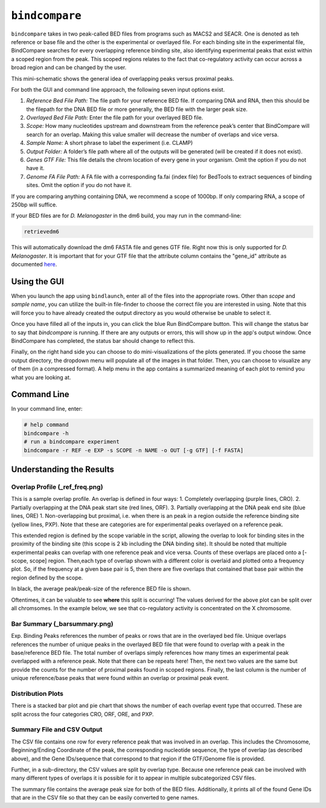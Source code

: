 ``bindcompare``
===============

``bindcompare`` takes in two peak-called BED files from programs such as MACS2 and
SEACR. One is denoted as teh reference or base file and the other is the experimental
or overlayed file. For each binding site in the experimental file, BindCompare
searches for every overlapping reference binding site, also identifying experimental peaks
that exist within a scoped region from the peak. This scoped regions relates to the fact
that co-regulatory activity can occur across a broad region and can be changed by the user.

This mini-schematic shows the general idea of overlapping peaks versus proximal peaks.

.. image:: ./images/BindCompareDemo1.png
   :align: center
   :width: 300

For both the GUI and command line approach, the following seven input options exist.

#. *Reference Bed File Path:* The file path for your reference BED file. If comparing DNA and RNA, then this should be the filepath for the DNA BED file or more generally, the BED file with the larger peak size.
#. *Overlayed Bed File Path:* Enter the file path for your overlayed BED file.
#. *Scope:* How many nucleotides upstream and downstream from the reference peak’s center that BindCompare will search for an overlap. Making this value smaller will decrease the number of overlaps and vice versa.
#. *Sample Name:* A short phrase to label the experiment (i.e. CLAMP)
#. *Output Folder:* A folder’s file path where all of the outputs will be generated (will be created if it does not exist).
#. *Genes GTF File:* This file details the chrom location of every gene in your organism. Omit the option if you do not have it. 
#. *Genome FA File Path:* A FA file with a corresponding fa.fai (index file) for BedTools to extract sequences of binding sites. Omit the option if you do not have it. 

If you are comparing anything containing DNA, we recommend a scope of 1000bp. If only comparing RNA, a scope of 250bp will suffice. 

If your BED files are for *D. Melanogaster* in the dm6 build, you may run in the command-line:

.. code-block:: bash

   retrievedm6

This will automatically download the dm6 FASTA file and genes GTF file. Right now this is only
supported for *D. Melanogaster*. It is important that for your GTF file that the attribute column
contains the "gene_id" attribute as documented `here <https://genome.ucsc.edu/goldenPath/help/GTF.html#:~:text=GTF%20(Gene%20Transfer%20Format%2C%20GTF2,inter%2C%20inter_CNS%2C%20and%20intron_CNS.>`__.

Using the GUI
-------------
When you launch the app using ``bindlaunch``, enter all of the files into the appropriate rows.
Other than *scope* and *sample name*, you can utilize the built-in file-finder to
choose the correct file you are interested in using. Note that this will force you to have already
created the output directory as you would otherwise be unable to select it.

Once you have filled all of the inputs in, you can click the blue Run BindCompare button. This 
will change the status bar to say that `bindcompare` is running. If there
are any outputs or errors, this will show up in the app's output window. Once BindCompare
has completed, the status bar should change to reflect this. 

Finally, on the right hand side you can choose to do mini-visualizations of the plots generated. If
you choose the same output directory, the dropdown menu will populate all of the images in that folder.
Then, you can choose to visualize any of them (in a compressed format). A help menu in the app contains
a summarized meaning of each plot to remind you what you are looking at. 

Command Line
------------

In your command line, enter:

.. code-block:: bash

   # help command
   bindcompare -h 
   # run a bindcompare experiment
   bindcompare -r REF -e EXP -s SCOPE -n NAME -o OUT [-g GTF] [-f FASTA]


Understanding the Results
-------------------------
Overlap Profile (_ref_freq.png)
^^^^^^^^^^^^^^^^^^^^^^^^^^^^^^^

.. image:: ./images/ref_freq.png
   :align: center
   :width: 220

This is a sample overlap profile. An overlap is defined in four ways: 
1. Completely overlapping (purple lines, CRO). 2. Partially
overlapping at the DNA peak start site (red lines, ORF). 3.
Partially overlapping at the DNA peak end site (blue lines, ORE) 
1. Non-overlapping but proximal, i.e. when there is an peak in a region
outside the reference binding site (yellow lines, PXP). Note that
these are categories are for experimental peaks overlayed on a reference peak.

This extended region is defined by the scope variable in the script,
allowing the overlap to look for binding sites in the proximity of the
binding site (this scope is 2 kb including the DNA binding site). It
should be noted that multiple experimental peaks can overlap with one
reference peak and vice versa. Counts of these overlaps are placed onto 
a [-scope, scope] region. Then,each type of overlap shown with a different 
color is overlaid and plotted onto a frequency plot. So, if the frequency 
at a given base pair is 5, then there are five overlaps that contained that 
base pair within the region defined by the scope.

In black, the average peak/peak-size of the reference BED file is shown. 

Oftentimes, it can be valuable to see **where** this split is occurring!
The values derived for the above plot can be split over all
chromsomes. In the example below, we see that co-regulatory activity is
concentrated on the X chromosome. 

.. image:: ./images/chrom_ref_freq.png
    :align: center
    :width: 250

Bar Summary (_barsummary.png)
^^^^^^^^^^^^^^^^^^^^^^^^^^^^^

.. image:: ./images/barsummary.png
   :align: center
   :width: 220

Exp. Binding Peaks references the number of peaks or rows that are in
the overlayed bed file. Unique overlaps references the number of unique
peaks in the overlayed BED file that were found to overlap with a peak
in the base/reference BED file. The total number of overlaps simply
references how many times an experimental peak overlapped with a reference peak. Note
that there can be repeats here! Then, the next two values are the same but provide
the counts for the number of proximal peaks found in scoped regions. Finally, 
the last column is the number of unique reference/base peaks that were 
found within an overlap or proximal peak event.

Distribution Plots
^^^^^^^^^^^^^^^^^^

.. image:: ./images/bardist.png
    :align: center
    :width: 300

There is a stacked bar plot and pie chart that shows the number of
each overlap event type that occurred. These are split across the
four categories CRO, ORF, ORE, and PXP. 

Summary File and CSV Output
^^^^^^^^^^^^^^^^^^^^^^^^^^^

The CSV file contains one row for every reference peak that was involved
in an overlap. This includes the Chromosome, Beginning/Ending Coordinate
of the peak, the corresponding nucleotide sequence, the type of overlap
(as described above), and the Gene IDs/sequence that correspond to that region
if the GTF/Genome file is provided. 

Further, in a sub-directory, the CSV values are split by overlap type. Because
one reference peak can be involved with many different types of overlaps it is
possible for it to appear in multiple subcategorized CSV files. 

The summary file contains the average peak size for both of the BED
files. Additionally, it prints all of the found Gene IDs that are in the
CSV file so that they can be easily converted to gene names.
